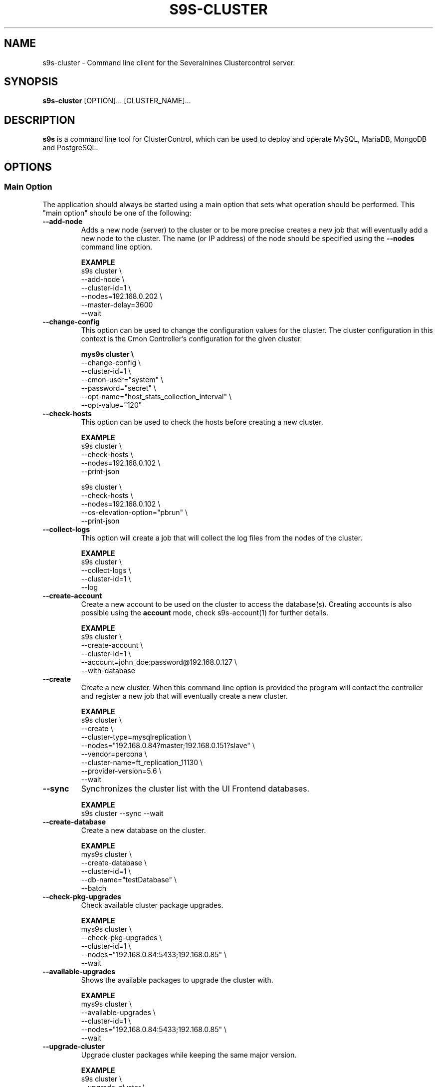 .TH S9S-CLUSTER 1 "August 29, 2016"

.SH NAME
s9s-cluster \- Command line client for the Severalnines Clustercontrol server.
.SH SYNOPSIS
.B s9s-cluster
.RI [OPTION]...
.RI [CLUSTER_NAME]...
.SH DESCRIPTION
\fBs9s\fP  is a command line tool for ClusterControl, which can be used to
deploy and operate MySQL, MariaDB, MongoDB and PostgreSQL.

.SH OPTIONS
.SS "Main Option"
The application should always be started using a main option that sets what
operation should be performed. This "main option" should be one of the
following:

.\"
.\" Main options 
.\"
.TP
.B --add-node
Adds a new node (server) to the cluster or to be more precise creates a new
job that will eventually add a new node to the cluster. The name (or IP 
address) of the node should be specified using the \fB\-\-nodes\fR command 
line option.

.B EXAMPLE
.nf
s9s cluster \\
    --add-node \\
    --cluster-id=1 \\
    --nodes=192.168.0.202 \\
    --master-delay=3600
    --wait
.fi 

.TP
.B --change-config
This option can be used to change the configuration values for the cluster. The
cluster configuration in this context is the Cmon Controller's configuration for
the given cluster.

.B
.nf
mys9s cluster \\
    --change-config \\
    --cluster-id=1 \\
    --cmon-user="system" \\
    --password="secret" \\
    --opt-name="host_stats_collection_interval" \\
    --opt-value="120"
.fi

.TP
.B --check-hosts 
This option can be used to check the hosts before creating a new cluster.

.B EXAMPLE
.nf
s9s cluster \\
    --check-hosts \\
    --nodes=192.168.0.102 \\
    --print-json

s9s cluster \\
    --check-hosts \\
    --nodes=192.168.0.102 \\
    --os-elevation-option="pbrun" \\
    --print-json
.fi

.TP
.B \-\^\-collect\-logs
This option will create a job that will collect the log files from the nodes of
the cluster.

.B EXAMPLE
.nf
s9s cluster \\
    --collect-logs \\
    --cluster-id=1 \\
    --log
.fi

.TP
.B --create-account
Create a new account to be used on the cluster to access the database(s).
Creating accounts is also possible using the \fBaccount\fP mode, check
s9s-account(1) for further details.

.B EXAMPLE
.nf
s9s cluster \\
    --create-account \\
    --cluster-id=1 \\
    --account=john_doe:password@192.168.0.127 \\
    --with-database 
.fi

.TP
.B \-\-create
Create a new cluster. When this command line option is provided the program
will contact the controller and register a new job that will eventually create
a new cluster. 

.B EXAMPLE
.nf
s9s cluster \\
    --create \\
    --cluster-type=mysqlreplication \\
    --nodes="192.168.0.84?master;192.168.0.151?slave" \\
    --vendor=percona \\
    --cluster-name=ft_replication_11130 \\
    --provider-version=5.6 \\
    --wait
.fi

.TP
.B \-\-sync
Synchronizes the cluster list with the UI Frontend databases.

.B EXAMPLE
.nf
s9s cluster --sync --wait
.fi

.TP
.B \-\-create-database
Create a new database on the cluster.

.B EXAMPLE
.nf
mys9s cluster \\
    --create-database \\
    --cluster-id=1 \\
    --db-name="testDatabase" \\
    --batch
.fi

.TP
.B \-\-check-pkg-upgrades
Check available cluster package upgrades.

.B EXAMPLE
.nf
mys9s cluster \\
    --check-pkg-upgrades \\
    --cluster-id=1 \\
    --nodes="192.168.0.84:5433;192.168.0.85" \\
    --wait
.fi

.TP
.B \-\-available-upgrades
Shows the available packages to upgrade the cluster with.

.B EXAMPLE
.nf
mys9s cluster \\
    --available-upgrades \\
    --cluster-id=1 \\
    --nodes="192.168.0.84:5433;192.168.0.85" \\
    --wait
.fi

.TP
.B \-\-upgrade-cluster
Upgrade cluster packages while keeping the same major version.

.B EXAMPLE
.nf
s9s cluster \\
    --upgrade-cluster \\
    --cluster-id=1 \\
    --nodes="192.168.0.84:5433;192.168.0.85" \\
    --wait
.fi

.TP
.B \-\-upgrade-to-version
The new newer major version to upgrade too. Without this,
only minor upgrade will be done.

.B EXAMPLE
.nf
s9s cluster \\
    --upgrade-cluster \\
    --upgrade-to-version=12 \\
    --cluster-id=1 \\
    --log
.fi

.TP
.B --upgrade-method
Strategy for doing major upgrade. For PostgreSql there are two methods
supported: copy and link. The default valuse is 'copy'.

.RS 7
.TP
.B copy
This method will copy all data by doing backup on the old version and
restore on the new version.

.TP
.B link
With link method tha data files won't be copied, instead hard links will be created to the old version's data files.

.TP
.B EXAMPLE
.nf
s9s cluster \\
    --upgrade-cluster \\
    --upgrade-to-version=12 \\
    --upgrade-method=link \\
    --cluster-id=1 \\
    --log
.fi

.RE

.TP
.B --preserve-configuration
When performing a major version upgrade, this option controls whether configuration
settings are migrated from the old PostgreSQL instance to the new one. This includes
performance, memory, and security parameters. Default value is false, allowing new
PostgreSQL versions to use their version-specific default settings unless explicitly overridden.

.B EXAMPLE
.nf
s9s cluster \\
    --upgrade-cluster \\
    --upgrade-to-version=15 \\
    --upgrade-method=link \\
    --preserve-configuration \\
    --cluster-id=1 \\
    --log
.fi

.TP
.B \-\-deploy-cmonagents
Deploys CMON agents to all nodes in the specified cluster.
This enables TopQuery Monitoring functionality for the cluster nodes.

.B EXAMPLE
.nf
s9s cluster \\
    --deploy-cmonagents \\
    --cluster-id=1 \\
    --print-request \\
    --log \\
    --wait
.fi

.TP
.B \-\-uninstall-cmonagents
Uninstalls CMON agents from specified nodes in the cluster.
If no node is specified, CMON agents will be uninstalled from all nodes in the cluster.

.B EXAMPLE
.nf
s9s cluster \\
    --uninstall-cmonagents \\
    --cluster-id=1 \\
    --nodes=10.67.199.164 \\
    --print-request \\
    --log \\
    --wait
.fi

.TP
.B --create-report
When this command line option is provided a new job will be started that will
create an error-report. After the job is executed the error-report will be
available on the controller. If the \fB\-\-output-dir\fP command line option
is provided the report will be created in the given directory on the
controller host.

To mask out all the passwords (with xxxxx) from the generated report, it is
possible to specify \fB\-\-mask-passwords\fP command line option,
or \fBmask_password\fP=true in the s9s configuration file.

.TP
.B --delete-account
Delete an existing account from the cluster. Deleting accounts is also 
possible using the \fBaccount\fP mode, check s9s-account(1) for further details.

.B EXAMPLE
.nf
s9s cluster \\
    --delete-account \\
    --cluster-id=1 \\
    --account=tmpaccount@192.168.0.127
.fi

.TP
.B --delete-database
Creates a new job that will delete a database from the cluster.
.B EXAMPLE
.nf
s9s cluster \\
    --delete-database \\
    --print-request \\
    --cluster-name="galera_001" \\
    --db-name="my_database" \\
    --log
.fi

.TP 
.B --disable-recovery
This command line option will create a new job that will disable the
autorecovery for the cluster (both cluster autorecovery and node autorecovery).
The job can optionally be used to also register a maintenance period for the
cluster.

.B EXAMPLE
.nf
s9s cluster \\
    --disable-recovery \\
    --log \\
    --cluster-id="1" \\
    --maintenance-minutes="60" \\
    --reason="testRecoveryJob" 
.fi


.TP
.B --drop
Removes the cluster from the Cmon controller. The cluster remains operational,
but the controller will no longer manage or monitor it.

.B EXAMPLE
.nf
s9s cluster \\
    --drop \\
    --cluster-id=1 \\
    --remove-backups=true \\
    --wait 
.fi

.TP 
.B --enable-recovery
Creates a job that will enable the autorecovery for both the cluster and the
nodes in the cluster.

.B EXAMPLE
.nf
s9s cluster \\
    --enable-recovery \\
    --log \\
    --cluster-id="1" 
.fi

.TP
.B --import-config
Creates a job that will import all the logfiles from the nodes of the cluster.

.B EXAMPLE
.nf
s9s cluster \\
    --import-config \\
    --cluster-id=1 \\
    --log
.fi

.TP
.B --list-config
This command line option can be used to print the configuration values for the
cluster. The cluster configuration in this context is the Cmon Controller's
configuration for the given cluster.

.B EXAMPLE
.nf
    mys9s cluster \\
        --list-config \\
        --cluster-id=1 \\
        --long \\
        '*stats*'
.fi

.TP
.B --list-databases
List the databases found on the cluster. Please note that if the cluster has a
lot of databases this option might not show some of them. Sampling a huge number
of databases would generate high load and so the controller has an upper limit
built into it.

.B EXAMPLE
.nf
s9s cluster \\
    --list-database \\
    --long \\
    --cluster-id=1 
.fi

.TP
.B \-L, \-\-list
List the clusters managed by the controller.

.B
.nf
s9s cluster \\
    --list \\
    --long \\
    ft_*
.fi

.TP
.B --ping
Check the connection to the controller. This will send a request to the
controller, the controller will check that he cluster exists and reply a message
with some information about the cluster and the controller. Then the s9s program
will calculate the message turnaround time and print it. The \fB--wait\fP option
can be used to set the pinging into continuous mode.

.B EXAMPLE
.nf
s9s cluster \\
    --ping \\
    --cluster-id=1 \\
    --wait
.fi

.TP
.B \-\-promote\-slave
Promote a slave node to become a master. This main option will of course work
only on clusters where it is meaningful, where there are slaves and masters are
possible.

.B EXAMPLE:
.nf
s9s cluster \\
    --promote-slave \\
    --nodes=192.168.0.151 \\
    --cluster-id=1 \\
    --log
.fi

.TP 
.B \-\-register
Registers an existing cluster in the controller. This option is very similar to
the \fB\-\^\-create\fR option, but it of course will not install a new cluster,
it just registers one in the controller. Use this to start managing
pre-installed clusters with the Cmon Controller.

.B EXAMPLE
.nf
s9s cluster \\
    --register \\
    --cluster-type=galera \\
    --nodes=192.168.0.196 \\
    --vendor=percona \\
    --cluster-name=my_cluster_32265 \\
    --wait
.fi

.TP
.B \-\-remove\-node
Removes a node from the cluster by creating a job that performs the removal.
The node name or IP address should be specified using the \fB\-\-nodes\fR option.

.B EXAMPLE
.nf
s9s cluster \\
    --remove-node \\
    --cluster-id=1 \\
    --nodes=192.168.0.245:9600 \\
    --wait
.fi

The \fB\-\-uninstall\fR option can be used to also remove the software installed
on the node.

.B EXAMPLE
.nf
s9s cluster \\
    --remove-node \\
    --uninstall \\
    --cluster-id=1 \\
    --nodes=192.168.0.245:9600 \\
    --wait
.fi

The \fB\-\-unregister-only\fR option removes the node from the cluster's node list without
stopping or removing any running services. Removing the node using this option
does not alter the node configuration, thus connections to other nodes in the DB cluster
will remain intact, however it will no longer be managed by the ClusterControl (CC).
Any failover or promotion performed outside of CC may cause CC to lose track of the current
master node, leading to further errors. Be careful when using this option, as it can lead to
potential error-prone scenarios.

.B EXAMPLE
.nf
s9s cluster \\
    --remove-node \\
    --unregister-only \\
    --cluster-id=1 \\
    --nodes=192.168.0.245:9600 \\
    --wait
.fi

.TP
.B --rolling-restart
Restart all nodes of the cluster by keeping the cluster alive. This command 
line option will create a job that will restart all the nodes.

.B EXAMPLE
.nf
s9s cluster \\
    --rolling-restart \\
    --cluster-id=1 \\
    --wait 
.fi

.TP
.B --set-read-only
This option will create a job that when executed will set the entire cluster
into read-only mode. Please note that not every cluster type supports the
read-only mode.

.B EXAMPLE
.nf
s9s cluster \\
    --set-read-only \\
    --cluster-id=1 \\
    --debug \\
    --log
.fi

.TP
.B \-\-start
Creates a new job to start the cluster.

.B EXAMPLE
.nf
s9s cluster \\
    --start \\
    --cluster-id=1 \\
    --wait 
.fi

.TP
.B \-\-stat
Print the details of one or more clusters.

.B EXAMPLE
.nf
s9s cluster \\
    --stat \\
    cluster_*
.fi

.TP
.B \-\-stop
Creates and registers and a new job that will stop the cluster when executed.

.B EXAMPLE
.nf
s9s cluster \\
    --stop \\
    --cluster-id=1 \\
    --wait 
.fi

.TP
.B --import-sql-users
Imports SQL users to the load balancer. Depending on the actual load balancer
this can be only import or complete update of the user authentication information
known by the load balancer. This is only supported by PgBouncer at the moment.
Adds a new node (server) to the cluster or to be more precise creates a new
job that will eventually add a new node to the cluster.
The load balancer nodes where the users are to be imported shall be specified
using the \fB\-\-nodes\fR command line option.

.B EXAMPLE
.nf
s9s cluster \\
    --import-sql-user \\
    --cluster-id=1 \\
    --nodes=PgBouncer://192.168.0.202:6432 \\
    --wait
.fi

.TP
.B --enable-ssl
Deploys SSL certificates and enables incoming SSL connections to the database
nodes. You may pass your own certificates (path on controller using the \fB\-\-ssl-ca\fR,
\fB\-\-ssl-cert\fR  and \fB\-\-ssl-key\fR options).
By default ClusterControll will attempt to generate a CA certificate and server
& client certificates and deploy them.

.B EXAMPLE
.nf
s9s cluster \\
    --enable-ssl \\
    --cluster-id=1 \\
    --wait
.fi

.TP
.B \-\-reconfigure-node
Reconfigures the existing nodes with the optionaly specified node properties.
At the moment this only works with PBMAgent nodes.

.B EXAMPLE
.nf
s9s cluster \\
    --cluster-id=1 \\
    --reconfigure-node \\
    --nodes=PBMAgent://*?backup_dir=/my_new_shared_backupdir
.fi

.TP
.B \-\-reinstall-node
Reinstalls and reconfigures the existing nodes with the optionaly specified
node properties. At the moment this only works with PBMAgent nodes.

.B EXAMPLE
.nf
s9s cluster \\
    --cluster-id=1 \\
    --reinstall-node \\
    --nodes=PBMAgent://*?backup_dir=/my_new_shared_backupdir
.fi

.\"
.\" Generic options
.\"
.SS Generic Options

.TP
.B \-\-help
Print the help message and exist.

.TP
.B \-\-debug
Print even the debug level messages.

.TP
.B \-v, \-\-verbose
Print more messages than normally.

.TP
.B \-V, \-\-version
Print version information and exit.

.TP
.BR \-c " [\fIPROT\fP://]\fIHOSTNAME\fP[:\fIPORT\fP]" "\fR,\fP \-\^\-controller=" [\fIPROT\fP://]\\fIHOSTNAME\fP[:\fIPORT\fP]
The host name of the Cmon Controller. The protocol and port is also accepted as
part of the hostname (e.g. --controller="https://127.0.0.1:9556").

.TP
.BI \-P " PORT" "\fR,\fP \-\^\-controller-port=" PORT
The port where the Cmon Controller is waiting for connections.

.TP
.BI \-u " USERNAME" "\fR,\fP \-\^\-cmon\-user=" USERNAME
Sets the name of the Cmon user (the name of the account maintained by the Cmon
Controller) to be used to authenticate. Since most of the functionality needs
authentication this command line option should be very frequently used or set in
the configuration file. Please check the documentation of the s9s.conf(5) to see
how the Cmon User can be set using the \fBcmon_user\fP configuration variable.

.TP
.BI \-p " PASSWORD" "\fR,\fP \-\^\-password=" PASSWORD
The password for the Cmon User (whose user name is set using the 
\fB\-\^\-cmon\-user\fP command line option or using the \fBcmon_user\fP
configuration value). Providing the password is not mandatory, the user
authentication can also be done using a private/public keypair automatically.

.TP
.BI \-\^\-private\-key\-file= FILE
The path to the private key file that will be used for the authentication. The
default value for the private key is \fB~/.s9s/username.key\fP.

.TP
.B \-l, \-\-long
This option is similar to the -l option for the standard ls UNIX utility
program. If the program creates a list of objects this option will change its
format to show more details.

.TP
.B --print-json
The JSON strings will be printed while communicating with the controller. This 
option is for debugging purposes.

.TP
.BR \-\^\-color [ =\fIWHEN\fP "]
Turn on and off the syntax highlighting of the output. The supported values for 
.I WHEN
is
.BR never ", " always ", or " auto .

.TP
.B \-\-batch
Print no messages. If the application created a job print only the job ID number
and exit. If the command prints data do not use syntax highlight, headers,
totals, only the pure table to be processed using filters.

.TP
.B \-\-no\-header
Do not print headers for tables.

.TP
.BI \-\^\-output-dir= DIRECTORY
The directory where the output file(s) will be created.

.\"
.\" Options Related to Newly Created Jobs
.\"
.SS Options Related to Newly Created Jobs
Commands that create a new job will also accept command line options related to
the job. Please check the cmon-job(1) man page for information about the options
related to newly created jobs.

.\"
.\"
.\"
.SS Other Options

.TP \-\^\-account= NAME[:PASSWD][@HOST]
An SQL account with optional password and hostname. This command line argument
is used when a new account is created.

.TP
.BI \-\^\-cloud= PROVIDER
This option can be used when new container(s) created. The name of the cloud
provider where the new container will be created. 

This command line option can also be used to filter the list of the containers
when used together with one of the \fB\-\-list\fP or \fB\-\-stat\fP options.

.TP
.BI \-\^\-containers= LIST
A list of containers to be created and used by the created job. This command
line option can be used to create container (virtual machines) and then install
clusters on them or just add them to an existing cluster as nodes. Please check 
s9s-container(1) for further details.

.TP
.BI \-\^\-credential\-id= ID
The cloud credential ID that should be used when creating a new container. This
is an optional value, if not provided the controller will find the credential to
be used by the cloud name and the chosen region.

.TP
.BI \-\^\-firewalls= LIST
List of firewall (AKA security groups) IDs separated by ',' or ';' to be used
for newly created containers. Please check s9s-container(1) for further 
details.

.TP
.BI \-i " INTEGER" "\fR,\fP \-\^\-cluster-id=" INTEGER
If the operation related to an existing cluster this option can be used to
control which cluster will be manipulated. If the operation creates a new
cluster the cluster ID is assigned automatically, so this option can't be used.

.TP
.BI \-n " NAME" "\fR,\fP \-\^\-cluster-name=" NAME
Sets the cluster name. If the operation creates a new cluster this will be the
name of the new cluster. (Usage of this option for selecting an existing cluster
is not yet implemented.)

.TP
.BI \-\^\-image= NAME
The name of the image from which the new container will be created. This option
is not mandatory, when a new container is created the controller can choose an
image if it is needed. 

To find out what images are supported by the registered container severs please
issue the \fBs9s server \-\^\-list\-images\fP command.

.TP
.BI \-\^\-image\-os\-user= NAME
The name of the initial OS user defined in the image for the first login. Use
this option to create containers based on custom images.

.TP
.BI --clusters= INTLIST

Coma separated list of cluster identifiers.

.TP
.BI --nodes= NODELIST
The list of nodes or hosts enumerated in a special string using a semicolon as
field separator (e.g. "192.168.1.1;192.168.1.2"). 
The strings in the node list are urls that can have the following protocols:

.RS 7
.TP
.B mysql:// 
The protocol for MySql servers. Use this string to specify MySql servers.
.TP
.B ndbd://
Someone has to write this part.
.TP
.B ndb_mgmd://
Someone has to write this part. The mgmd:// notation is also accepted.
.TP
.B haproxy://
Used to create and manipulate HaProxy servers.
.TP
.B pgbouncer://
Used to create and manipulate PgBouncer servers.
.TP
.B pbmagent://
Used to create and manipulate PBMAgent (Percona Backup for MongoDb agent) servers.
.TP
.B proxysql://
Use this to install and handle ProxySql servers.
.TP
.B maxscale://
The protocol to install and handle MaxScale servers.
.TP
.B mongos://
The protocol to install and handle mongo router servers.
.TP
.B mongocfg://
The protocol to install and handle mongo config servers.
.TP
.B mongodb://
The protocol to install and handle mongo data servers.
.RE

.TP
.BI \-\^\-no\-install
Skip the cluster software installation part. Assume all software is installed on
the node(s). This command line option is considered when installing a new
cluster or adding a new node to an existing cluster.

.TP
.BI \-\^\-os\-key\-file= PATH
The path of the SSH key to install on a new container to allow the user to log
in. This command line option can be passed when a new container is created, the
argument of the option should be the path of the \fBprivate\fP key stored on the
controller. Although the path of the private key file is passed only the public
key will be uploaded to the new container.

.TP
.BI \-\^\-os\-password= PASSWORD
This command line option can be passed when creating new containers to set the 
password for the user that will be created on the container. Please note that
some virtualization backend might not support passwords, only keys.

.TP
.BI \-\^\-os\-user= USERNAME
This option may be used when creating new containers to pass the name of the
user that will be created on the new container. Please note that this optin is
not mandatory, because the controller will create an account whose name is the
same as the name of the cmon user creating the container. The public key of the
cmon user will also be registered (if the user has an associated public key) so
the user can actually log in.

.TP
.BI \-\^\-os\-elevation\-option= NAME
The method for authorizing superuser access on the node, allowing the execution
of commands with elevated privileges. Supported options include \fBsudo\fP (default) for
traditional Unix-like systems, \fBdoas\fP for a simpler alternative, and \fBpbrun\fP
for privilege escalation in specific environments.

.TP
.BI \-\^\-subnet\-id= ID
This option can be used when new containers are created to set the subnet ID
for the container.

To find out what subnets are supported by the registered container severs please
issue the \fBs9s server \-\^\-list\-subnets\fP command.

.TP
.BI \-\^\-template= NAME 
The name of the container template. Defining a template is an easy way to set a
number of complex propeties without actually enumerating them in the command
line one by one. 

The actual interpretation of the template name is up to the virtualization
backend that is the protocol of the container server. The \fBlxc\fP backend for
example considers the template to be an already created container, it simply
creates the new container by copying the template container so the new container
inherits everything.

The template name can also be provided as a property name for the container, so
the command \fBs9s container \-\-create 
\-\-containers="node02?template=ubuntu;node03" \-\-log\fP for example will
create two containers, one using a template, the other using the default
settings.

Please note that the \fB\-\-template\fP command line option is not mandatory, if
emitted suitable default values will be chosen, but if the template is provided
and the template is not found the creation of the new container will fail.

.TP
.BI \-\^\-use\-internal\-repos
Use internal repositories when installing software packages. Using this command
line option it is possible to deploy clusters and add nodes off-line, without a
working internet connection. The internal repositories has to be set up in
advance.

This option can also be set in the s9s configuration file using the 
\fBuse_internal_repos\fP keyword (check s9s.conf(5) for further details).

.TP
.BI \-\^\-create\-local\-repository
Create a local software (APT/YUM) repository mirror when installing software packages.
Using this command line option it is possible to deploy clusters and add nodes off-line,
without a working internet connection. 

.TP
.BI \-\^\-local\-repository= NAME
Use a local repository mirror created by ClusterControl for software deployment.

.TP
.BI \-\^\-keep\-firewall
When not specified the CLI will pass disable firewall option to create cluster
and node addition operations. To keep your firewall settings you may pass this
option.

This option can also be set in the s9s configuration file using the 
\fBkeep_firewall\fP keyword (check s9s.conf(5) for further details).

.TP
.BI --volumes= LIST
When a new container is created this command line option can be used to pass a
list of volumes that will be created for the container. 

The list can contain one or more volumes separated by the ';' character. Every
volume consists three properties separated by the ':' character, a volume name,
the volume size in gigabytes and a volume type that is either "hdd" or "ssd".
The string \fB"vol1:5:hdd;vol2:10:hdd"\fP for example defines two hard-disk
columes, one 5GByte and one 10GByte.

For convenience the volume name and the type can be omitted, so that
automatically generated volume names are used.

.TP
.BI \-\^\-vpc\-id= ID
This option can be used when new containers are created to set the vpc ID
for the container.

To find out what VPCs are supported by the registered container severs please
issue the \fBs9s server \-\^\-list\-subnets --long\fP command.

.TP
.BI \-\^\-vendor= VENDOR
The name of the DB vendor to be installed.

.TP
.BI \-\^\-enterprise-token= TOKEN
The customer's Repo/Download Token for an Enterprise Database.

.TP
.BI \-\^\-percona-client-id= CLIENTID
The client ID for the Percona Pro repository.

.TP
.BI \-\^\-percona-pro-token= TOKEN
The token for the Percona Pro repository.

.TP
.BI \-\^\-provider-version= VERSION
The version string of the software to be installed. 

.TP
.BI \-\^\-remote-cluster-id= ID
The remote cluster ID for the cluster creation when cluster-to-cluster
replication is to be installed. Please note that not all the cluster types
support cluster to cluster replication.

.TP
.BI \-\^\-os-user= USERNAME
The name of the remote user that is used to gain SSH access on the remote nodes.
If this command line option is omitted the name of the local user will be used
on the remote hosts too.

.TP
.BI \-\^\-cluster-type= TYPENAME
The name of the cluster type to be installed. Currently the following types are
supported:
\fBgalera\fP,
\fBmysqlreplication\fP,
\fBgroupreplication\fP (or \fBgroup_replication\fP),
\fBndb\fP (or \fBndbcluster\fP),
\fBpostgresql\fP
and \fBpostgresql_logical\fP.

.TP
.BI --config-template= FILENAME
Use the specified file as configuration template to create the configuration
file for the new cluster. Please note, that the \fB\-\^\-template\fP option is
for the containers (virtual machines) of the nodes and has completely different
meaning.

.TP
.BI --datadir= DIRECTORY
The directory on the node(s) that will hold the data. The primary use for this
command line option is to set the data directory path when a cluster is created.

.TP
.BI --donor= ADDRESS
Currently this option is used when starting a cluster. It can be used to control
which node will be started first and used for the others as donor.

.TP
.BI --generate\-key 
Create a new SSH keypair when creating new containers. If this command line
option was provided a new SSH keypair will be created and registered for a new
user account to provide SSH access to the new container(s). If the command
creates more than one containers the same one keypair will be registered for
all.

The username will be the username of the authenticated cmon-user. This can be
overruled by the \fB\-\-os\-user\fP command line option.

When the job creates a new cluster the generated keypair will be registered for
the cluster and the file path will be saved into the cluster's Cmon
configuration file. When adding a node to such a cluster this
\fB\-\-generate\-key\fP option should not be passed, the controller will
automatically re-use the previously created keypair.

.TP
.BR \-\^\-cluster\-format [ =\fIFORMATSTRING\fP "]
The string that controls the format of the printed information about clusters.
When this command line option is used the specified information will be printed
instead of the default columns. The format string uses the '%' character to mark
variable fields and flag characters as they are specified in the standard
printf() C library functions. The '%' specifiers are ended by field name letters
to refer to various properties of the clusters.

The "%+12I" format string for example has the "+12" flag characters in it with
the standard meaning: the field will be 12 character wide and the "+" or "-"
sign will always be printed with the number. 

The properties of the message are encoded by letters. The in the "%-5I" for
example the letter "I" encodes the "cluster ID" field, so the numerical ID of
the cluster will be substituted. 

Standard '\\' notation is also available, \\n for example encodes a new-line 
character.

The s9s-tools support the following fields:

.RS 7
.TP
.B a
The number of active alarms on the cluster.

.TP 
.B C
The configuration file for the cluster.

.TP
.B c
The total number of CPU cores in the cluster. Please note that this number may
be affected by hyper-threading. When a computer has 2 identical CPUs, with four
cores each and uses 2x hyperthreading it will count as 2x4x2 = 16.

.TP 
.B D
The domain name of the controller of the cluster. This is the string one would
get if executed the "domainname" command on the controller host.

.TP
.B G
The name of the group owner of the cluster. 

.TP 
.B H
The host name of the controller of the cluster. This is the string one would get
if executed the "hostname" command on the controller host.

.TP
.B h
The number of the hosts in the cluster including the controller itself.

.TP
.B I
The numerical ID of the cluster.

.TP
.B i
The total number of monitored disk devices (partitions) in the cluster.

.TP
.B k
The total number of disk bytes found on the monitored devices in the cluster.
This is a double precision floating point number measured in Terabytes. With 
the 'f' modifier (e.g. "%6.2fk") this will report the free disk space in
TeraBytes.

.TP 
.B L
The log file of the cluster.

.TP
.B M
A human readable short message that discribes the state of the cluster.

.TP
.B m
The size of memory of all the hosts in the cluster added together, measured in
GBytes. This value is represented by a double precision floating pointer number,
so formatting it with precision (e.g. "%6.2m") is possible.

When used with the 'f' modifier (e.g. "%6.2fm") this reports the free memory,
the memory that available for allocation, used for cache or used for buffers.

.TP
.B N
The name of the cluster.

.TP
.B n
The total number of monitored network interfaces in the cluster.

.TP
.B O
The name of the owner of the cluster.

.TP
.B P
The CDT path of the cluster.

.TP
.B S
The state of the cluster.

.TP
.B T 
The type of the cluster.

.TP
.B t
The total network traffic (both received and transmitted) measured in
MBytes/seconds found in the cluster.

.TP
.B V
The vendor and the version of the main software (e.g. the SQL server) on the
node.

.TP
.B U
The number of physical CPUs on the host.

.TP
.B u
The CPU usage percent found on the cluster.

.TP
.B w
The total swap space found in the cluster measured in GigaBytes. With the 'f'
modifier (e.g. "%6.2fk") this reports the free swap space in GigaBytes.

.TP
.B %
The '%' character itself. 

.RE

.\"
.\"
.\"
.TP
.BI \-\^\-db\-admin= USERNAME
The user name of the database administrator (e.g. 'root').

.TP
.BI \-\^\-db-admin-passwd= PASSWORD
The password of the datanase administrator. Passing the password through the
command line is a security risk, so I will add other ways to store the password
soon.

.TP
.BI \-\^\-backup-id= NUMBER
The id of a backup to be restored on the created cluster.

.B EXAMPLE
.nf
s9s cluster \\
    --create \\
    --cluster-type=postgresql \\
    --nodes="192.168.0.84?master;192.168.0.151?slave" \\
    --vendor=postgresql \\
    --cluster-name=postgre_test \\
    --provider-version=9.6 \\
    --wait \\
    --backup-id=214
.fi

.TP
.B --with-database
Create a new database for the account when creating a new database user account.

.TP 
.B --without-ssl 
Do not set up SSL while creating a new cluster.

.TP 
.BI --without-tags= LIST
When listing the existing clusters this option can be used to limit the list of
clusters for those that has none of the enlisted tags set. 

.B EXAMPLE
.nf
s9s cluster --list --long --without-tags="myTag;atCreate"
s9s cluster --stat --without-tags=myTag
.fi

.TP
.B --with-ssl
Set up SSL while creating a new cluster.

.TP
.B --semi-sync=[true|false]
For MySQL Replication you can specify the semi sync mode.

.TP
.BI --with-tags= LIST
When printing the list of clusters this option can be used to limit the list of
clusters to those that have at least one of the given tags. When creating a new
cluster this option can be used to set tags for the newly created cluster.

.TP
.B --extensions= LIST
For Postgres, a comma-separated list of postgres extensions.


.B EXAMPLE
.nf
 s9s cluster \\
    --create \\
    --job-tags="createCluster" \\
    --cluster-type="postgresql" \\
    --nodes="192.168.0.227:8089;" \\
    --cluster-name="ft_postgresqlsimple_21475" \\
    --db-admin="postmaster" \\
    --db-admin-passwd="passwd12" \\
    --provider-version="9.6" \\
    --with-tags="atCreate;myTag" \\
    --wait 
.fi

.TP
.B --with-timescaledb
Install the TimescaleDB option when creating a new cluster. This is currently
only supported on PostgreSQL systems.

.TP
.B \-\-add\-publication
Creates a new PostgreSQL publication for logical replication cluster.

.B EXAMPLE
.nf
s9s cluster \\
    --add-publication \\
    --cluster-id=1 \\
    --subcluster-id=2 \\
    --pub-name=my_publication \\
    --db-name=mydb \\
    --include-all-tables

s9s cluster \\
    --add-publication \\
    --cluster-id=1 \\
    --subcluster-name=source_db \\
    --pub-name=sales_pub \\
    --db-name=sales_db \\
    --db-tables="orders,customers,products"
.fi

The operation requires either \fB\-\-include\-all\-tables\fP to include all tables
in the publication or \fB\-\-db\-tables\fP to specify a list of tables.

.TP
.B --modify-publication
Modifies an existing PostgreSQL publication.

.B EXAMPLE
.nf
s9s cluster \\
    --modify-publication \\
    --cluster-id=1 \\
    --subcluster-id=2 \\
    --pub-name=old_pub_name \\
    --new-pub-name=new_pub_name \\
    --db-name=mydb

s9s cluster \\
    --modify-publication \\
    --cluster-id=1 \\
    --subcluster-name=source_db \\
    --pub-name=sales_pub \\
    --db-name=sales_db \\
    --include-all-tables
.fi

.TP
.B --drop-publication
Drops an existing PostgreSQL publication.

.B EXAMPLE
.nf
s9s cluster \\
    --drop-publication \\
    --cluster-id=1 \\
    --subcluster-id=2 \\
    --pub-name=my_publication \\
    --db-name=mydb
.fi

.TP
.B --list-publications
Lists all publications in a PostgreSQL Logical Replication cluster.

.B EXAMPLE
.nf
s9s cluster \\
    --list-publications \\
    --cluster-id=1 \\
    --subcluster-name=source_db
.fi

.TP
.B --add-subscription
Creates a new PostgreSQL subscription for logical replication.

.B EXAMPLE
.nf
s9s cluster \\
    --add-subscription \\
    --cluster-id=1 \\
    --subcluster-id=3 \\
    --sub-name=my_subscription \\
    --sub-db-name=dest_db \\
    --pub-name=source_pub \\
    --pub-db-name=source_db \\
    --origin=none \\
    --copy-data=false
.fi

.TP
.B --modify-subscription
Modifies an existing PostgreSQL subscription. The subscription can be enabled or
disabled using the \fB--enable\fP and \fB--disable\fP options respectively.

.B EXAMPLE
.nf
s9s cluster \\
    --modify-subscription \\
    --cluster-id=1 \\
    --subcluster-id=3 \\
    --sub-name=old_sub_name \\
    --new-sub-name=new_sub_name \\
    --pub-name=new_pub_name \\
    --db-name=mydb \\
    --enable

s9s cluster \\
    --modify-subscription \\
    --cluster-id=1 \\
    --subcluster-name=target_db \\
    --sub-name=sales_sub \\
    --db-name=sales_db \\
    --disable
.fi

.TP
.B --drop-subscription
Drops an existing PostgreSQL subscription.

.B EXAMPLE
.nf
s9s cluster \\
    --drop-subscription \\
    --cluster-id=1 \\
    --subcluster-id=3 \\
    --sub-name=my_subscription \\
    --db-name=mydb
.fi

.TP
.B --list-subscriptions
Lists all subscriptions in a PostgreSQL Logical Replication cluster.

.B EXAMPLE
.nf
s9s cluster \\
    --list-subscriptions \\
    --cluster-id=1 \\
    --subcluster-name=target_db
.fi

\"
\"
\"
.SH LOGICAL REPLICATION OPTIONS
The following command line options are closely related to
PostgreSQL Logical Replication clusters (\fBpostgresql_logical\fP).

.TP
.BI \-\-subcluster\-id= ID
The PostgreSQL sub-cluster ID where the publication will be created.

.TP
.BI \-\-subcluster\-name= NAME
The PostgreSQL sub-cluster name where the publication will be created.

.TP
.BI \-\-pub\-name =\fINAME\fP
The name of the publication to create or manage.

.TP
.BI \-\-new\-pub\-name =\fINAME\fP
The new name for the publication when modifying an existing publication.

.TP
.BI \-\-sub\-name =\fINAME\fP
The name of the subscription to create or manage.

.TP
.BI \-\-new\-sub\-name =\fINAME\fP
The new name for the subscription when modifying an existing subscription.

.TP
.BI \-\-include\-all\-tables
Include all tables in the publication.

.TP
.BI \-\-db\-tables =\fILIST\fP
Comma-separated list of tables to include in the publication.
Not compatible with \fB\-\-include\-all\-tables\fP.

\"
\"
\"
.SH LOAD BALANCER OPTIONS
The following command line options are closely related to load balancers. Please
note that the controller may not interpret all these options for all the load
balancer types.

Please note that these command line optins are not mandatory, all settings have
proper default values.

.TP
.BI --admin-password= PASSWORD
The password for the administrator of load balancers.

.TP
.BI --admin-user= USERNAME
The username for the administrator of load balancers.

.TP
.B --dont-import-accounts
If this option is provided the database accounts will not be imported after the
loadbalancer is installed and added to the cluster. The accounts can be imported
later, but it is not going to be the part of the load balancer installation
performed by the controller.

.TP
.BI --haproxy-config-template= FILENAME
Configuration template for the HaProxy installation.

.TP
.BI --monitor-password= PASSWORD
The password of the monitoring user of the load balancer.

.TP
.BI --monitor-user= USERNAME
The username of the monitoring user of the load balancer.

.TP
.BI --maxscale-mysql-user= USERNAME
The mysql username of the maxscale balancer.

.TP
.BI --maxscale-mysql-password= PASSWORD
The password of the mysql user of the maxscale balancer.


\"
\"
\"
.SH SSL OPTIONS
The following command line options are related to cluster creation job and to
enable SSL jobs. These options allows the user to pass their own pre-generated
SSL certificates instead of the ClusterControl auto-generated ones.

Please note that these command line optins are not mandatory.

.TP
.BI --ssl-ca= PATH
The SSL CA certificate file path on the controller, to be imported by
ClusterControl and be deployed to the database nodes.

.TP
.BI --ssl-cert= PATH
The SSL certificate file path on the controller, to be imported by
ClusterControl and be deployed to the database nodes.

.TP
.BI --ssl-key= PATH
The private key file of the SSL certificate file path on the controller,
to be imported by ClusterControl and be deployed to the database nodes.

.TP
.BI --ssl-pass= PASSWD
The password for an existing CA private key when register cluster.

.TP
.BI --move-certs-dir= PATH
The path to the directory where the SSL certificates are stored and will
be moved on imported cluster. (Please ommit initial '/var/lib/cmon/ca')



.\"
.\"
.\"
.SH CLUSTER LIST
Using the \fB\-\-list\fP and \fB\-\-long\fP command line options a detailed list
of the clusters can be printed. Here is an example of such a list:

.nf
# \fBs9s cluster --list --long\fP
ID STATE   TYPE        OWNER GROUP NAME     COMMENT
 1 STARTED replication pipas users mysqlrep All nodes are operational.
Total: 1

.fi

The list contains the following fields:
.RS 5
.TP
.B ID
The cluster ID of the given cluster.
.TP
.B STATE
A short string describing the state of the cluster. Possible values are 
MGMD_NO_CONTACT, STARTED, NOT_STARTED, DEGRADED, FAILURE, SHUTTING_DOWN,
RECOVERING, STARTING, UNKNOWN, STOPPED.
.TP
.B TYPE
The type of the cluster. Possible values are mysqlcluster, replication, 
galera, group_repl, mongodb, mysql_single, postgresql_single.
.TP
.B OWNER
The user name of the owner of the cluster.
.TP
.B GROUP
The group owner's name.
.TP
.B NAME 
The name of the cluster.
.TP
.B COMMENT
A short human readable description of the current state of the cluster.

.\"
.\" The environment variables.
.\"
.SH ENVIRONMENT
The s9s application will read and consider a number of environment variables.
Please check s9s(1) for more information.


